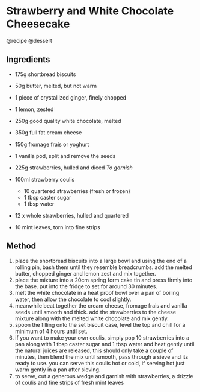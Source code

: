 * Strawberry and White Chocolate Cheesecake
@recipe @dessert

** Ingredients

- 175g shortbread biscuits

- 50g butter, melted, but not warm

- 1 piece of crystallized ginger, finely chopped

- 1 lemon, zested

- 250g good quality white chocolate, melted

- 350g full fat cream cheese

- 150g fromage frais or yoghurt

- 1 vanilla pod, split and remove the seeds

- 225g strawberries, hulled and diced /To garnish/

- 100ml strawberry coulis

  - 10 quartered strawberries (fresh or frozen)
  - 1 tbsp caster sugar
  - 1 tbsp water

- 12 x whole strawberries, hulled and quartered

- 10 mint leaves, torn into fine strips

** Method

1. place the shortbread biscuits into a large bowl and using the end of a rolling pin, bash them until they resemble breadcrumbs. add the melted butter, chopped ginger and lemon zest and mix together.
2. place the mixture into a 20cm spring form cake tin and press firmly into the base. put into the fridge to set for around 30 minutes.
3. melt the white chocolate in a heat proof bowl over a pan of boiling water, then allow the chocolate to cool slightly.
4. meanwhile beat together the cream cheese, fromage frais and vanilla seeds until smooth and thick. add the strawberries to the cheese mixture along with the melted white chocolate and mix gently.
5. spoon the filling onto the set biscuit case, level the top and chill for a minimum of 4 hours until set.
6. if you want to make your own coulis, simply pop 10 strawberries into a pan along with 1 tbsp caster sugar and 1 tbsp water and heat gently until the natural juices are released, this should only take a couple of minutes, then blend the mix until smooth, pass through a sieve and its ready to use. you can serve this coulis hot or cold, if serving hot just warm gently in a pan after sieving.
7. to serve, cut a generous wedge and garnish with strawberries, a drizzle of coulis and fine strips of fresh mint leaves
